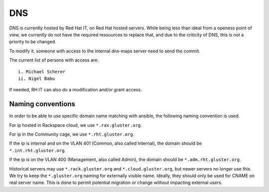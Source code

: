 DNS
===

DNS is currently hosted by Red Hat IT, on Red Hat hosted servers. While being
less than ideal from a openess point of view, we currently do not have the required
ressources to replace that, and due to the criticity of DNS, this is not a priority
to be changed.

To modify it, someone with access to the internal dns-maps server need to send the commit.

The current list of persons with access are::

 i. Michael Scherer
 ii. Nigel Babu

If needed, RH IT can also do a modification and/or grant access.

Naming conventions
------------------

In order to be able to use specific domain name matching with ansible, the following naming
convention is used.

For ip hosted in Rackspace cloud, we use ``*.rax.gluster.org``.

For ip in the Community cage, we use ``*.rht.gluster.org``.

If the ip is internal and on the VLAN 401 (Common, also called Internal), the domain
should be ``*.int.rht.gluster.org``.

If the ip is on the VLAN 400 (Management, also called Admin), the domain should be
``*.adm.rht.gluster.org``.

Historical servers may use ``*.rack.gluster.org`` and ``*.cloud.gluster.org``, but newer servers
no longer use this. We try to keep the ``*.gluster.org`` naming for externally visible name.
Ideally, they should only be used for CNAME on real server name. This is done to permit potential
migration or change without impacting external users.

